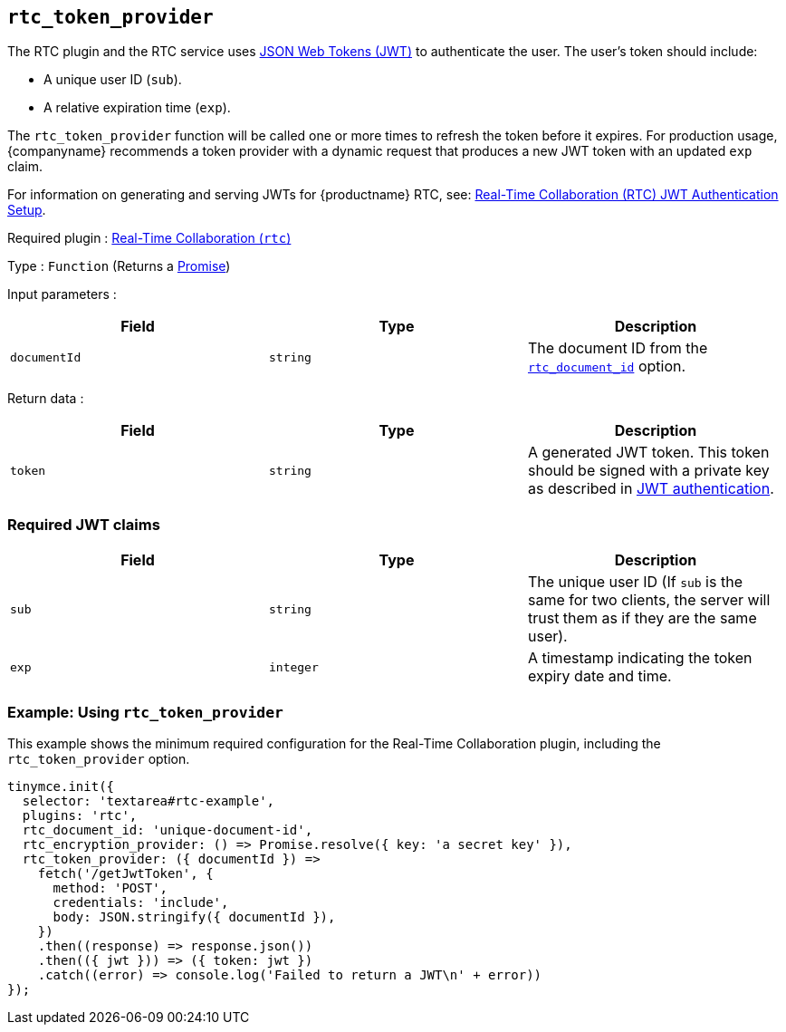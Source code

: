 [[rtc_token_provider]]
== `+rtc_token_provider+`

The RTC plugin and the RTC service uses https://jwt.io/introduction/[JSON Web Tokens (JWT)] to authenticate the user. The user's token should include:

* A unique user ID (`+sub+`).
* A relative expiration time (`+exp+`).

The `+rtc_token_provider+` function will be called one or more times to refresh the token before it expires. For production usage, {companyname} recommends a token provider with a dynamic request that produces a new JWT token with an updated `+exp+` claim.

For information on generating and serving JWTs for {productname} RTC, see: xref:rtc-jwt-authentication.adoc[Real-Time Collaboration (RTC) JWT Authentication Setup].

ifeval::["{plugincode}" != "rtc"]
Required plugin : xref:rtc-introduction.adoc[Real-Time Collaboration (`+rtc+`)]
endif::[]

Type : `+Function+` (Returns a https://developer.mozilla.org/en-US/docs/Web/JavaScript/Reference/Global_Objects/Promise[Promise])

Input parameters :
[cols=",,",options="header",]
|===
|Field |Type |Description
|`+documentId+` |`+string+` | The document ID from the xref:rtc-options-required.adoc#rtc_document_id[`+rtc_document_id+`] option.
|===

Return data :
[cols=",,",options="header",]
|===
|Field |Type |Description
|`+token+` |`+string+` | A generated JWT token. This token should be signed with a private key as described in xref:rtc-jwt-authentication.adoc#jwt_endpoint_requirements[JWT authentication].
|===

=== Required JWT claims

[cols=",^,",options="header",]
|===
|Field |Type |Description
|`+sub+` |`+string+` |The unique user ID (If `+sub+` is the same for two clients, the server will trust them as if they are the same user).
|`+exp+` |`+integer+` |A timestamp indicating the token expiry date and time.
|===

=== Example: Using `+rtc_token_provider+`

This example shows the minimum required configuration for the Real-Time Collaboration plugin, including the `+rtc_token_provider+` option.

[source,js]
----
tinymce.init({
  selector: 'textarea#rtc-example',
  plugins: 'rtc',
  rtc_document_id: 'unique-document-id',
  rtc_encryption_provider: () => Promise.resolve({ key: 'a secret key' }),
  rtc_token_provider: ({ documentId }) =>
    fetch('/getJwtToken', {
      method: 'POST',
      credentials: 'include',
      body: JSON.stringify({ documentId }),
    })
    .then((response) => response.json())
    .then(({ jwt })) => ({ token: jwt })
    .catch((error) => console.log('Failed to return a JWT\n' + error))
});
----
